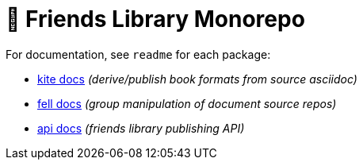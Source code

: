 # 🚀 Friends Library Monorepo

For documentation, see `readme` for each package:

* link:packages/kite/readme.adoc[kite docs] _(derive/publish book formats from source asciidoc)_
* link:packages/fell/readme.md[fell docs] _(group manipulation of document source repos)_
* link:packages/api/readme.md[api docs] _(friends library publishing API)_
